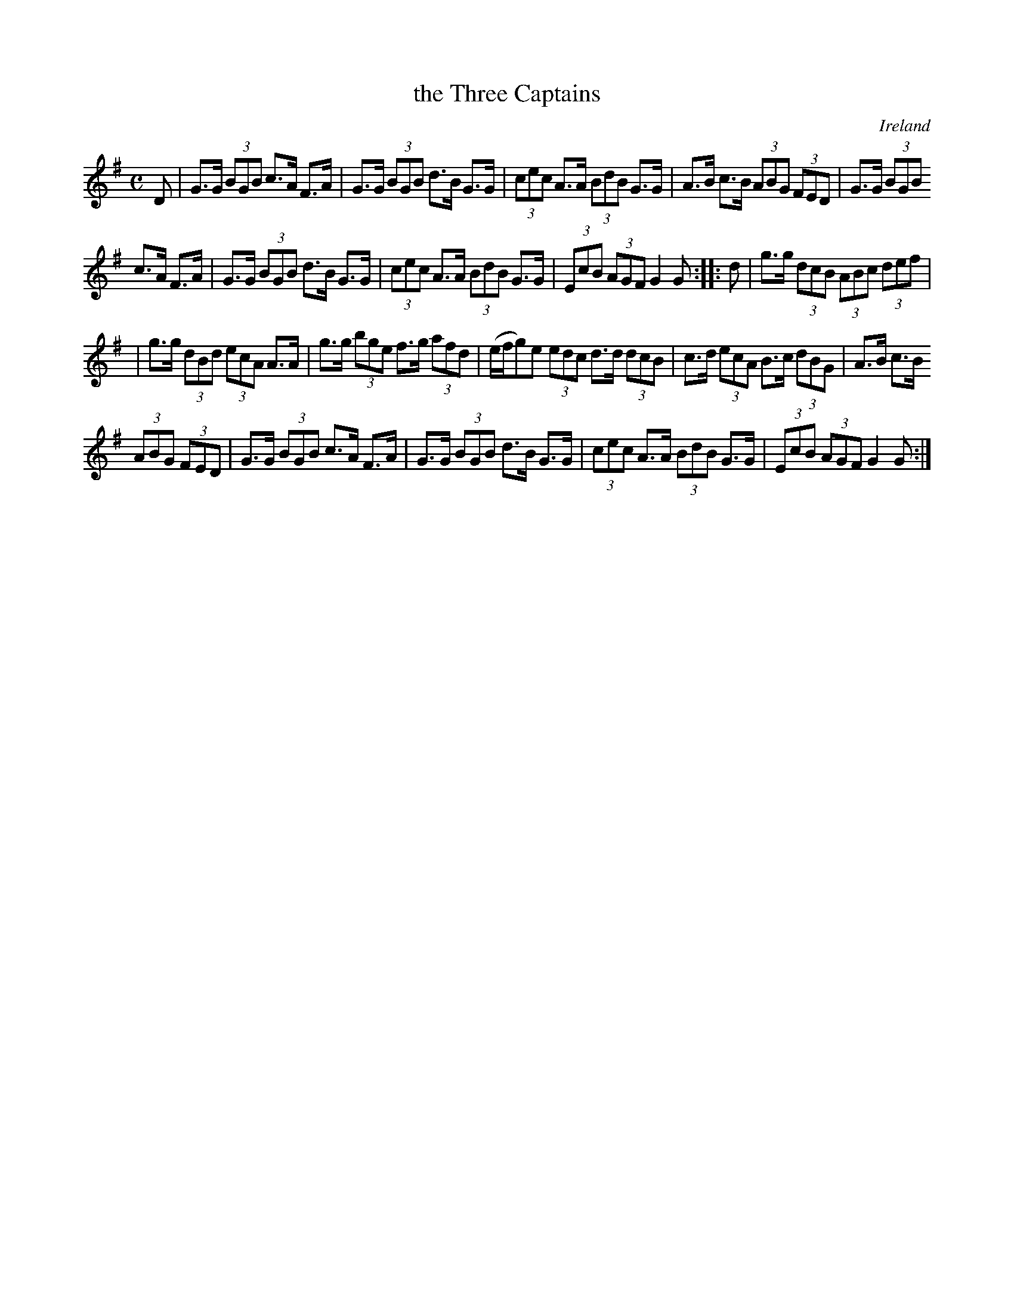 X: 961
T: the Three Captains
%S: s:4 b:18(6+6+6)
O: Ireland
B: Francis O'Neill: "The Dance Music of Ireland" (1907) #961
R: hornpipe, long dance, set dance
Z: Frank Nordberg - http://www.musicaviva.com
F: http://www.musicaviva.com/abc/tunes/ireland/oneill-1001/0961/oneill-1001-0961-1.abc
M: C
L: 1/8
K: G
D | G>G (3BGB c>A F>A | G>G (3BGB d>B G>G | (3cec A>A (3BdB G>G | A>B c>B (3ABG (3FED | G>G (3BGB
c>A F>A | G>G (3BGB d>B G>G | (3cec A>A (3BdB G>G | (3EcB (3AGF G2 G :: d | g>g (3dcB (3ABc (3def |
| g>g (3dBd (3ecA A>A | g>g (3bge f>g (3afd | (e/f/g)e (3edc d>d (3dcB | c>d (3ecA B>c (3dBG | A>B c>B
(3ABG (3FED | G>G (3BGB c>A F>A | G>G (3BGB d>B G>G | (3cec A>A (3BdB G>G | (3EcB (3AGF G2 G :|
